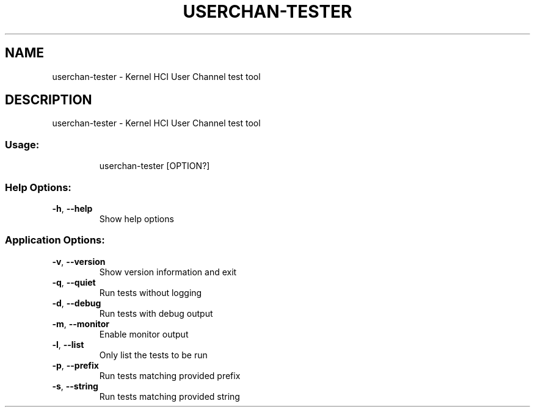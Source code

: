 .\" DO NOT MODIFY THIS FILE!  It was generated by help2man 1.48.5.
.TH USERCHAN-TESTER "1" "September 2021"
.SH NAME
userchan-tester \- Kernel HCI User Channel test tool
.SH DESCRIPTION
userchan-tester \- Kernel HCI User Channel test tool
.SS "Usage:"
.IP
userchan\-tester [OPTION?]
.SS "Help Options:"
.TP
\fB\-h\fR, \fB\-\-help\fR
Show help options
.SS "Application Options:"
.TP
\fB\-v\fR, \fB\-\-version\fR
Show version information and exit
.TP
\fB\-q\fR, \fB\-\-quiet\fR
Run tests without logging
.TP
\fB\-d\fR, \fB\-\-debug\fR
Run tests with debug output
.TP
\fB\-m\fR, \fB\-\-monitor\fR
Enable monitor output
.TP
\fB\-l\fR, \fB\-\-list\fR
Only list the tests to be run
.TP
\fB\-p\fR, \fB\-\-prefix\fR
Run tests matching provided prefix
.TP
\fB\-s\fR, \fB\-\-string\fR
Run tests matching provided string
